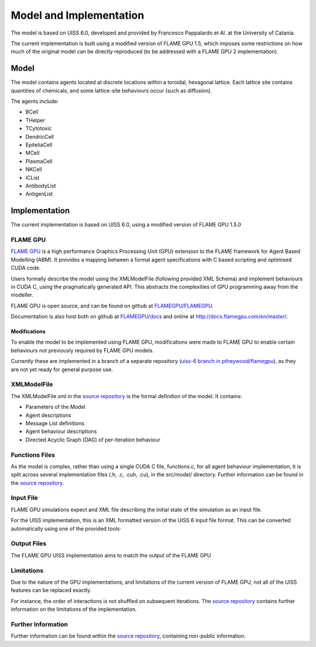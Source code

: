 .. _model_and_implementation:

************************
Model and Implementation
************************


The model is based on UISS 6.0, developed and provided by Francesco Pappalardo et Al. at the University of Catania. 

The current implementation is built using a modified version of FLAME GPU 1.5, which imposes some restrictions on how much of the original model can be directly reproduced (to be addressed with a FLAME GPU 2 implementation).


Model
=====

The model contains agents located at discrete locations within a toroidal, hexagonal lattice. 
Each lattice site contains quantities of chemicals, and some lattice-site behaviours occur (such as diffusion). 

The agents include:


+ BCell
+ THelper
+ TCytotoxic
+ DendricCell
+ EpiteliaCell
+ MCell
+ PlasmaCell
+ NKCell
+ ICList
+ AntibodyList
+ AntigenList

.. + LatticeSite
.. + AntigenComposition


Implementation
==============

The current implementation is based on UISS 6.0, using a modified version of FLAME GPU 1.5.0

FLAME GPU
---------

`FLAME GPU <http://flamegpu.com>`_ is a high performance Graphics Processing Unit (GPU) extension to the FLAME framework for Agent Based Modelling (ABM). 
It provides a mapping between a formal agent specifications with C based scripting and optimised CUDA code. 

Users formally describe the model using the XMLModelFile (following provided XML Schema) and implement behaviours in CUDA C, using the pragmatically generated API. This abstracts the complexities of GPU programming away from the modeller.

FLAME GPU is open source, and can be found on github at  `FLAMEGPU/FLAMEGPU <https://github.com/flamegpu/flamegpu>`_.

Documentation is also host both on github at `FLAMEGPU/docs <https://github.com/flamegpu/docs>`_ and online at `http://docs.flamegpu.com/en/master/ <http://docs.flamegpu.com/en/master/>`_.


Modifications
^^^^^^^^^^^^^

To enable the model to be implemented using FLAME GPU, modifications were made to FLAME GPU to enable certain behaviours not previously required by FLAME GPU models.

Currently these are implemented in a branch of a separate repository (`uiss-6 branch in ptheywood/flamegpu <https://github.com/ptheywood/FLAMEGPU/tree/uiss-6>`_), as they are not yet ready for general purpose use.


XMLModelFile
------------

The XMLModelFile.xml in the `source repository <https://github.com/StrituvadModelling/strituvad-uiss-flamegpu>`_ is the formal definition of the model.
It contains:

+ Parameters of the Model
+ Agent descriptions
+ Message List definitions
+ Agent behaviour descriptions
+ Directed Acyclic Graph (DAG) of per-iteration behaviour

.. @todo - once the improved DAG visualisation script is merged in, add instructions for use / include the diagram?.

Functions Files
---------------

As the model is complex, rather than using a single CUDA C file, functions.c, for all agent behaviour implementation, it is split across several implementation files (.h, .c, .cuh, .cu), in the src/model/ directory.
Further information can be found in the `source repository <https://github.com/StrituvadModelling/strituvad-uiss-flamegpu>`_.



Input File
----------

FLAME GPU simulations expect and XML file describing the initial state of the simulation as an input file. 

For the UISS implementation, this is an XML formatted version of the UISS 6 input file format. This can be converted automatically using one of the provided tools·


Output Files
------------

The FLAME GPU UISS implementation aims to match the output of the FLAME GPU 


Limitations
-----------
Due to the nature of the GPU implementations, and limitations of the current version of FLAME GPU, not all of the UISS features can be replaced exactly.

For instance, the order of interactions is not shuffled on subsequent iterations. The `source repository <https://github.com/StrituvadModelling/strituvad-uiss-flamegpu>`_ contains further information on the limitations of the implementation.

Further Information
-------------------

Further information can be found within the `source repository <https://github.com/StrituvadModelling/strituvad-uiss-flamegpu>`_, containing non-public information.
